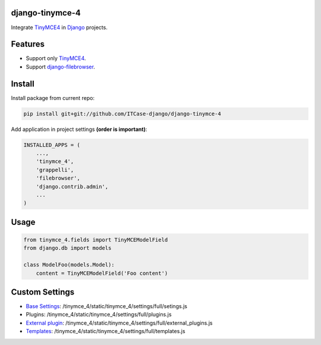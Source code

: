 django-tinymce-4
================

Integrate `TinyMCE4`_ in `Django`_ projects.

Features
========

* Support only `TinyMCE4`_.
* Support `django-filebrowser`_.

Install
=======

Install package from current repo:

.. code-block:: bash

  pip install git+git://github.com/ITCase-django/django-tinymce-4


Add application in project settings **(order is important)**:

.. code-block:: python

  INSTALLED_APPS = (
      ...,
      'tinymce_4',
      'grappelli',
      'filebrowser',
      'django.contrib.admin',
      ...
  )

Usage
=====

.. code-block:: python

  from tinymce_4.fields import TinyMCEModelField
  from django.db import models

  class ModelFoo(models.Model):
      content = TinyMCEModelField('Foo content')

Custom Settings
===============

* `Base Settings`_: /tinymce_4/static/tinymce_4/settings/full/setings.js
*  Plugins: /tinymce_4/static/tinymce_4/settings/full/plugins.js
* `External plugin`_: /tinymce_4/static/tinymce_4/settings/full/external_plugins.js
* `Templates`_: /tinymce_4/static/tinymce_4/settings/full/templates.js


.. _django-filebrowser: https://github.com/sehmaschine/django-filebrowser/
.. _Django: http://djangoproject.com/
.. _TinyMCE4: http://tinymce.com/
.. _`Base Settings`: https://www.tinymce.com/docs/demo/full-featured/
.. _`External plugin`: https://www.tinymce.com/docs/configure/integration-and-setup/#external_plugins
.. _Templates: https://www.tinymce.com/docs/plugins/template/
